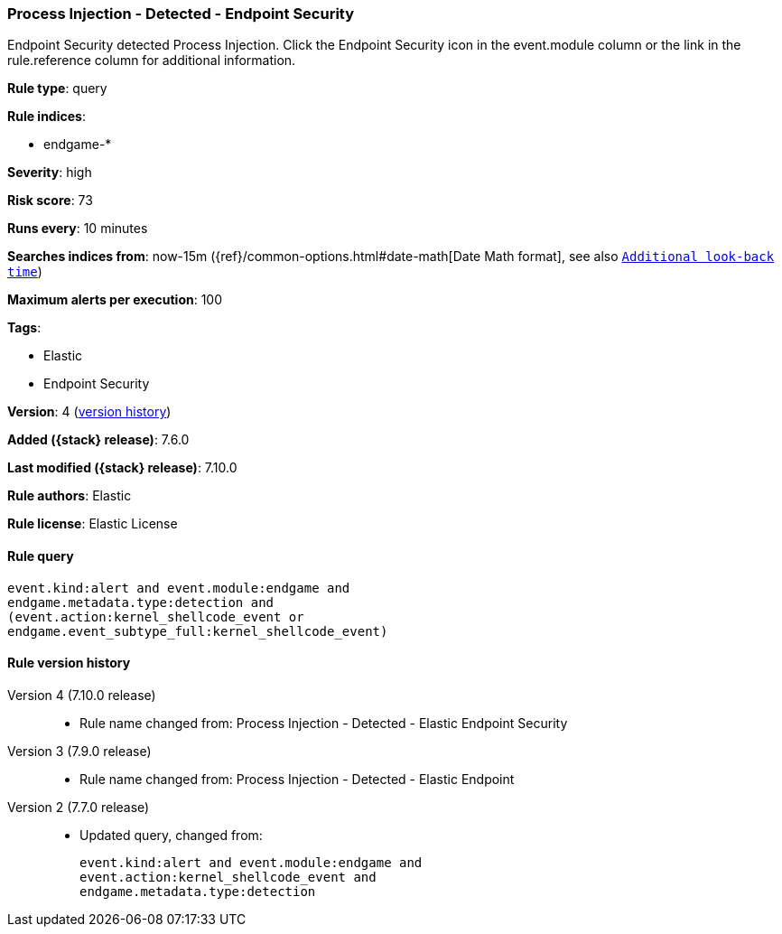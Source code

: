 [[process-injection---detected---endpoint-security]]
=== Process Injection - Detected - Endpoint Security

Endpoint Security detected Process Injection. Click the Endpoint Security icon in the event.module column or the link in the rule.reference column for additional information.

*Rule type*: query

*Rule indices*:

* endgame-*

*Severity*: high

*Risk score*: 73

*Runs every*: 10 minutes

*Searches indices from*: now-15m ({ref}/common-options.html#date-math[Date Math format], see also <<rule-schedule, `Additional look-back time`>>)

*Maximum alerts per execution*: 100

*Tags*:

* Elastic
* Endpoint Security

*Version*: 4 (<<process-injection---detected---endpoint-security-history, version history>>)

*Added ({stack} release)*: 7.6.0

*Last modified ({stack} release)*: 7.10.0

*Rule authors*: Elastic

*Rule license*: Elastic License

==== Rule query


[source,js]
----------------------------------
event.kind:alert and event.module:endgame and
endgame.metadata.type:detection and
(event.action:kernel_shellcode_event or
endgame.event_subtype_full:kernel_shellcode_event)
----------------------------------


[[process-injection---detected---endpoint-security-history]]
==== Rule version history

Version 4 (7.10.0 release)::
* Rule name changed from: Process Injection - Detected - Elastic Endpoint Security
Version 3 (7.9.0 release)::
* Rule name changed from: Process Injection - Detected - Elastic Endpoint
Version 2 (7.7.0 release)::
* Updated query, changed from:
+
[source, js]
----------------------------------
event.kind:alert and event.module:endgame and
event.action:kernel_shellcode_event and
endgame.metadata.type:detection
----------------------------------

